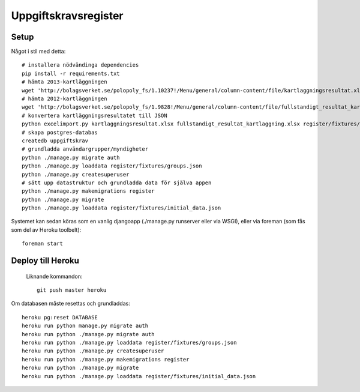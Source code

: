Uppgiftskravsregister
=====================

Setup
-----

Något i stil med detta::

    # installera nödvändinga dependencies
    pip install -r requirements.txt
    # hämta 2013-kartläggningen
    wget 'http://bolagsverket.se/polopoly_fs/1.10237!/Menu/general/column-content/file/kartlaggningsresultat.xlsx'
    # hämta 2012-kartläggningen
    wget 'http://bolagsverket.se/polopoly_fs/1.9828!/Menu/general/column-content/file/fullstandigt_resultat_kartlaggning.xlsx'
    # konvertera kartläggningsresultatet till JSON
    python excelimport.py kartlaggningsresultat.xlsx fullstandigt_resultat_kartlaggning.xlsx register/fixtures/initial_data.json
    # skapa postgres-databas
    createdb uppgiftskrav
    # grundladda användargrupper/myndigheter
    python ./manage.py migrate auth
    python ./manage.py loaddata register/fixtures/groups.json
    python ./manage.py createsuperuser
    # sätt upp datastruktur och grundladda data för själva appen
    python ./manage.py makemigrations register
    python ./manage.py migrate
    python ./manage.py loaddata register/fixtures/initial_data.json

Systemet kan sedan köras som en vanlig djangoapp (./manage.py runserver eller via WSGI), eller via foreman (som fås som del av Heroku toolbelt)::

    foreman start

Deploy till Heroku
------------------

 Liknande kommandon::

    git push master heroku

Om databasen måste resettas och grundladdas::
   
    heroku pg:reset DATABASE
    heroku run python manage.py migrate auth
    heroku run python ./manage.py migrate auth
    heroku run python ./manage.py loaddata register/fixtures/groups.json
    heroku run python ./manage.py createsuperuser
    heroku run python ./manage.py makemigrations register
    heroku run python ./manage.py migrate
    heroku run python ./manage.py loaddata register/fixtures/initial_data.json
    

